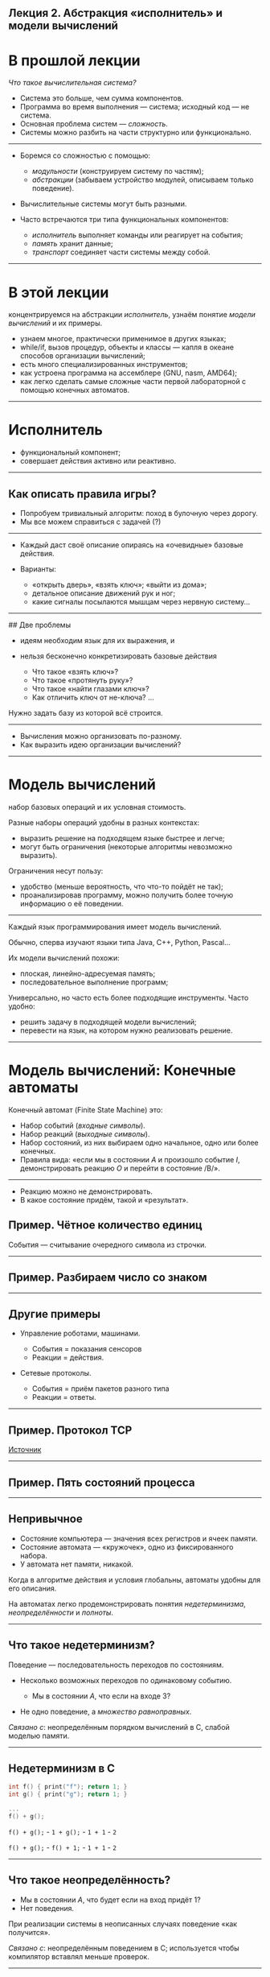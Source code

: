 ** Лекция 2. Абстракция «исполнитель» и модели вычислений
   :PROPERTIES:
   :CUSTOM_ID: лекция-2.-абстракция-исполнитель-и-модели-вычислений
   :END:

* В прошлой лекции
  :PROPERTIES:
  :CUSTOM_ID: в-прошлой-лекции
  :END:

/Что такое вычислительная система?/

- Система это больше, чем сумма компонентов.
- Программа во время выполнения --- система; исходный код --- не
  система.
- Основная проблема систем --- /сложность/.
- Системы можно разбить на части структурно или функционально.

--------------

- Боремся со сложностью с помощью:

  - /модульности/ (конструируем систему по частям);
  - /абстракции/ (забываем устройство модулей, описываем только
    поведение).

- Вычислительные системы могут быть разными.

- Часто встречаются три типа функциональных компонентов:

  - /исполнитель/ выполняет команды или реагирует на события;
  - /память/ хранит данные;
  - /транспорт/ соединяет части системы между собой.

--------------

* В этой лекции
  :PROPERTIES:
  :CUSTOM_ID: в-этой-лекции
  :END:

концентрируемся на абстракции /исполнитель/, узнаём понятие /модели
вычислений/ и их примеры.

- узнаем многое, практически применимое в других языках;
- while/if, вызов процедур, объекты и классы --- капля в океане способов
  организации вычислений;
- есть много специализированных инструментов;
- как устроена программа на ассемблере (GNU\Linux, nasm, AMD64);
- как легко сделать самые сложные части первой лабораторной с помощью
  конечных автоматов.

--------------

* Исполнитель
  :PROPERTIES:
  :CUSTOM_ID: исполнитель
  :END:

- функциональный компонент;
- совершает действия активно или реактивно.

--------------

** Как описать правила игры?
   :PROPERTIES:
   :CUSTOM_ID: как-описать-правила-игры
   :END:

- Попробуем тривиальный алгоритм: поход в булочную через дорогу.
- Мы все можем справиться с задачей (?)

--------------

- Каждый даст своё описание опираясь на «очевидные» базовые действия.
- Варианты:

  - «открыть дверь», «взять ключ»; «выйти из дома»;
  - детальное описание движений рук и ног;
  - какие сигналы посылаются мышцам через нервную систему...

--------------

## Две проблемы

- идеям необходим язык для их выражения, и

- нельзя бесконечно конкретизировать базовые действия

  - Что такое «взять ключ»?
  - Что такое «протянуть руку»?
  - Что такое «найти глазами ключ»?
  - Как отличить ключ от не-ключа? ...

Нужно задать базу из которой всё строится.

--------------

- Вычисления можно организовать по-разному.
- Как выразить идею организации вычислений?

--------------

* Модель вычислений
  :PROPERTIES:
  :CUSTOM_ID: модель-вычислений
  :END:

набор базовых операций и их условная стоимость.

Разные наборы операций удобны в разных контекстах:

- выразить решение на подходящем языке быстрее и легче;
- могут быть ограничения (некоторые алгоритмы невозможно выразить).

Ограничения несут пользу:

- удобство (меньше вероятность, что что-то пойдёт не так);
- проанализировав программу, можно получить более точную информацию о её
  поведении.

--------------

Каждый язык программирования имеет модель вычислений.

Обычно, сперва изучают языки типа Java, C++, Python, Pascal...

Их модели вычислений похожи:

- плоская, линейно-адресуемая память;
- последовательное выполнение программ;

Универсально, но часто есть более подходящие инструменты. Часто удобно:

- решить задачу в подходящей модели вычислений;
- перевести на язык, на котором нужно реализовать решение.

--------------

* Модель вычислений: Конечные автоматы
  :PROPERTIES:
  :CUSTOM_ID: модель-вычислений-конечные-автоматы
  :END:

Конечный автомат (Finite State Machine) это:

- Набор событий (/входные символы/).
- Набор реакций (/выходные символы/).
- Набор состояний, из них выбираем одно начальное, одно или более
  конечных.
- Правила вида: «если мы в состоянии /A/ и произошло событие /I/,
  демонстрировать реакцию /O/ и перейти в состояние /B/».

#+BEGIN_HTML
  <p align="center">
#+END_HTML

#+BEGIN_HTML
  </p>
#+END_HTML

--------------

- Реакцию можно не демонстрировать.
- В какое состояние придём, такой и «результат».

** Пример. Чётное количество единиц
   :PROPERTIES:
   :CUSTOM_ID: пример.-чётное-количество-единиц
   :END:

События --- считывание очередного символа из строчки.

#+BEGIN_HTML
  <p align="center">
#+END_HTML

#+BEGIN_HTML
  </p>
#+END_HTML

--------------

** Пример. Разбираем число со знаком
   :PROPERTIES:
   :CUSTOM_ID: пример.-разбираем-число-со-знаком
   :END:

#+BEGIN_HTML
  <p align="center">
#+END_HTML

#+BEGIN_HTML
  </p>
#+END_HTML

--------------

** Другие примеры
   :PROPERTIES:
   :CUSTOM_ID: другие-примеры
   :END:

- Управление роботами, машинами.

  - События = показания сенсоров
  - Реакции = действия.

- Сетевые протоколы.

  - События = приём пакетов разного типа
  - Реакции = ответы.

--------------

** Пример. Протокол TCP
   :PROPERTIES:
   :CUSTOM_ID: пример.-протокол-tcp
   :END:

#+BEGIN_HTML
  <p align="center">
#+END_HTML

#+BEGIN_HTML
  </p>
#+END_HTML

[[https://www.researchgate.net/figure/TCP-Finite-State-Machine_fig1_260186294][Источник]]

--------------

** Пример. Пять состояний процесса
   :PROPERTIES:
   :CUSTOM_ID: пример.-пять-состояний-процесса
   :END:

#+BEGIN_HTML
  <p align="center">
#+END_HTML

#+BEGIN_HTML
  </p>
#+END_HTML

--------------

** Непривычное
   :PROPERTIES:
   :CUSTOM_ID: непривычное
   :END:

- Состояние компьютера --- значения всех регистров и ячеек памяти.
- Состояние автомата --- «кружочек», одно из фиксированного набора.
- У автомата нет памяти, никакой.

Когда в алгоритме действия и условия глобальны, автоматы удобны для его
описания.

На автоматах легко продемонстрировать понятия /недетерминизма/,
/неопределённости/ и /полноты/.

--------------

** Что такое недетерминизм?
   :PROPERTIES:
   :CUSTOM_ID: что-такое-недетерминизм
   :END:

Поведение --- последовательность переходов по состояниям.

- Несколько возможных переходов по одинаковому событию.

  - Мы в состоянии /A/, что если на входе 3?

- Не одно поведение, а /множество равноправных/.

#+BEGIN_HTML
  <p align="center">
#+END_HTML

#+BEGIN_HTML
  </p>
#+END_HTML

/Связано с/: неопределённым порядком вычислений в C, слабой моделью
памяти.

--------------

** Недетерминизм в C
   :PROPERTIES:
   :CUSTOM_ID: недетерминизм-в-c
   :END:

#+BEGIN_SRC C
  int f() { print("f"); return 1; }
  int g() { print("g"); return 1; }

  ...
  f() + g();
#+END_SRC

#+BEGIN_HTML
  <p align="center">
#+END_HTML

#+BEGIN_HTML
  </p>
#+END_HTML

=f() + g();= - =1 + g();= - =1 + 1= - =2=

=f() + g();= - =f() + 1;= - =1 + 1= - =2=

--------------

** Что такое неопределённость?
   :PROPERTIES:
   :CUSTOM_ID: что-такое-неопределённость
   :END:

- Мы в состоянии /A/, что будет если на вход придёт 1?
- Нет поведения.

#+BEGIN_HTML
  <p align="center">
#+END_HTML

#+BEGIN_HTML
  </p>
#+END_HTML

При реализации системы в неописанных случаях поведение «как получится».

/Связано с/: неопределённым поведением в C; используется чтобы
компилятор вставлял меньше проверок.

--------------

** Что такое полнота?
   :PROPERTIES:
   :CUSTOM_ID: что-такое-полнота
   :END:

- Полный автомат = не может быть неопределённого поведения.
- Из каждого состояния для каждого возможного события есть переход.
- Неполный можно достроить до полного добавив состояние.

*** Неполный автомат
    :PROPERTIES:
    :CUSTOM_ID: неполный-автомат
    :END:

#+BEGIN_HTML
  <p align="center">
#+END_HTML

#+BEGIN_HTML
  </p>
#+END_HTML

*** Построим полный автомат
    :PROPERTIES:
    :CUSTOM_ID: построим-полный-автомат
    :END:

#+BEGIN_HTML
  <p align="center">
#+END_HTML

#+BEGIN_HTML
  </p>
#+END_HTML

--------------

** Model Checking
   :PROPERTIES:
   :CUSTOM_ID: model-checking
   :END:

- Проверка свойств моделей с помощью автоматизированных анализаторов.
- Сильнее тестирования (проверяет всю систему целиком, а не частные
  случаи).
- Можно сразу спроектировать систему как конечный автомат и проверить
  его свойства.
- А можно сделать модель обычной программы как системы переходов.

--------------

** Системы переходов (transition systems)
   :PROPERTIES:
   :CUSTOM_ID: системы-переходов-transition-systems
   :END:

- Иногда можно представить функционирование произвольной системы
  (программы) как переход от состояния к состоянию.
- Описывается похоже на конечный автомат (структура Крипке).
- Модель процесса через цепочку переходов.

#+BEGIN_SRC C
  for (int x = 0; x < 3; x++) { }
#+END_SRC

#+BEGIN_HTML
  <p align="center">
#+END_HTML

#+BEGIN_HTML
  </p>
#+END_HTML

--------------

#+BEGIN_SRC C
  bool b = true;
  uint8_t x = 0;          // диапазон значений x от 0 до 255
  while( true ) {
          if (b == true)  if (x < 2) b = false;
     else if (b == false) {
                                  b = true;
                                  if (x < 2) x += 1;
                                 }
     print(x); print(b);
  }
#+END_SRC

#+BEGIN_HTML
  <p align="center">
#+END_HTML

#+BEGIN_HTML
  </p>
#+END_HTML

--------------

** Model Checking
   :PROPERTIES:
   :CUSTOM_ID: model-checking-1
   :END:

- Часто проверяет формулы *Linear Temporal Logic* (логика с кванторами
  по времени):

  - утверждения про значения переменных. =x > 0=, =y == x + 4=,
    =y != 9 && y < 17= ...
  - =G(утверждение)= утверждение всегда выполняется;
  - =F(утверждение)= в будущем утверждение будет выполнено; «хотя бы в
    какой-то момент утверждение будет выполнено»
  - =x U y= «утверждение /x/ выполняется пока /y/ не станет выполняться
    (возможно, и дольше)»
  - ...

- Верификатор может привести конкретный контрпример.

--------------

*** NuSMV
    :PROPERTIES:
    :CUSTOM_ID: nusmv
    :END:

- Один из model checker'ов.
- Определяет язык для описания модели.
- Есть переменные, но вся программа кодируется как автомат.
- Каждое состояние это набор из возможных значений всех переменных.
- В такой системе 300 состояний:

#+BEGIN_EXAMPLE
  VAR
     x: 1 .. 100 ;   -- x принимает значения от 1 до 100
     y: 5 .. 7 ;
#+END_EXAMPLE

--------------

Демонстрация

--------------

** Зачем верифицировать?
   :PROPERTIES:
   :CUSTOM_ID: зачем-верифицировать
   :END:

- Анализ логики в процессорах и промышленных контроллерах.
- Проверка свойств протоколов:

  - Протокол когерентности кэшей в многоядерных процессорах.
  - Анализ протоколов обмена данными.

- Разработка и анализ алгоритмов, особенно распределённых:

  - консенсус для распределённых БД.
  - управления и синхронизации в облаках (Amazon Web Services).
  - DHT алгоритмы (торренты).

- Разработка программно-аппаратных систем высокой надёжности с
  гарантированными свойствами:

  - Самолёты, ракеты, марсоходы...
  - Электростанции, турбины, двигатели...
  - Медицина, системы жизнеобеспечения...

--------------

** Model Checking: ключевые слова
   :PROPERTIES:
   :CUSTOM_ID: model-checking-ключевые-слова
   :END:

- Темпоральные логики: CTL*, CLT, LTL, TLA+
- Двоичные решающие диаграммы: ROBDD
- Разные направления

  - Explicit model-checking
  - Symbolic model-checking (NuSMV такой)
  - Probabilistic model-checking
  - Model-finding

- Mu-calculus
- Теория моделей (математическая логика)

--------------

* Модель вычислений: RAM-машина
  :PROPERTIES:
  :CUSTOM_ID: модель-вычислений-ram-машина
  :END:

- Алгоритмическая сложность считается для этой модели.

  - Все курсы «Алгоритмы и структуры данных».

- Привычная линейно-адресуемая память.
- Отдельно:

  - входные данные (только последовательное чтение) ;
  - выходные данные (только последовательная запись).

- Программы не могут себя изменять.

--------------

В реальности, в отличие от модели:

- Доступ к памяти неодинаково быстрый: важны порядок, локальность,
  выравнивание ...
- В модели арифметика делается за O(1) (но в реальности бывает длинная
  арифметика).
- Процессор выполняет не одну программу.
- Одна и та же инструкция процессора выполняется за разное время.
- Некоторые страницы памяти могут быть вытеснены на storage.
- Некоторые программы генерируются во время выполнения (JIT-компиляция).
- ...

--------------

** Сложность и три абстракции
   :PROPERTIES:
   :CUSTOM_ID: сложность-и-три-абстракции
   :END:

- Алгоритмическая сложность (исполнитель)

Сколько операций нужно, чтобы посчитать?

- Сложность по памяти (память)

Сколько нужно выделить памяти, чтобы посчитать?

- Коммуникационная сложность (транспорт)

Когда есть обмен между двумя агентами, как много информации нужно
передать чтобы ответить на вопрос?

--------------

** Пример задачи на коммуникационную сложность
   :PROPERTIES:
   :CUSTOM_ID: пример-задачи-на-коммуникационную-сложность
   :END:

- У Алисы в памяти есть строка, и у Боба в памяти есть строка. Мы знаем,
  что они отличаются одним битом.
- Как за минимальное количество переданных бит информации определить
  позицию отличающегося бита?
- Протокол должен быть заранее определён: кто кому при каких условиях
  сколько посылает.

Можно решать детерминированно, можно вероятностно.

--------------

* Модель вычислений: архитектура Intel 64
  :PROPERTIES:
  :CUSTOM_ID: модель-вычислений-архитектура-intel-64
  :END:

- 64-разрядная архитектура Intel 64 == AMD 64.
- Регистры, память со стеком, прерывания.
- Последовательное выполнение.
- В дальнейшем рассмотрим параллельное выполнение программ и виртуальную
  память.

--------------

** Программа, которая корректно завершает свою работу
   :PROPERTIES:
   :CUSTOM_ID: программа-которая-корректно-завершает-свою-работу
   :END:

#+BEGIN_EXAMPLE
  global _start

  ; комментарий -----------------------

  section .text
  _start:   mov     rax, 60          ; 'exit' syscall number
            mov     rdi, 0           ; rdi = 0
            syscall                  ; exit(0)
#+END_EXAMPLE

--------------

** Hello, world
   :PROPERTIES:
   :CUSTOM_ID: hello-world
   :END:

#+BEGIN_EXAMPLE
  global _start

  section .data                     
  message: db  'hello, world!', 10

  section .text
  exit:
      mov     rax, 60          ; 'exit' syscall number
      xor     rdi, rdi
      syscall                       
      ; ret

  _start:                           
      mov     rax, 1           ; 'write' syscall number
      mov     rdi, 1           ; stdout
      mov     rsi, message     ; address
      mov     rdx, 14          ; length in bytes
      syscall
      call exit
#+END_EXAMPLE

--------------

** Вывод регистра
   :PROPERTIES:
   :CUSTOM_ID: вывод-регистра
   :END:

Допустим в числе одна 16-ричная цифра, выведем её. Функцию =exit= см.
ранее.

#+BEGIN_EXAMPLE
  section .data
  codes: db      '0123456789ABCDEF'

  section .text
  print_hex8:                     ;    rdi = цифра
    add rdi, codes
    mov rsi, rdi
    mov rax, 1
    mov rdi, 1
    mov rdx, 1
    syscall
    ret
#+END_EXAMPLE

--------------

** Вывод регистра
   :PROPERTIES:
   :CUSTOM_ID: вывод-регистра-1
   :END:

#+BEGIN_EXAMPLE
  print_hex64: mov rcx, 64
  .loop:       push rdi
               sub rcx, 4
               sar rdi, cl
               and rdi, 0xf
               push rcx
               call print_hex8
               pop rcx
               pop rdi
               test rcx, rcx
               jnz .loop
               ret

  _start:
    mov rdi, 1122334455667788h
    call print_hex64
    call exit
#+END_EXAMPLE

--------------

* Реализация автоматов
  :PROPERTIES:
  :CUSTOM_ID: реализация-автоматов
  :END:

- Если задачу удобно решить в терминах автоматов, делаем это.

- Механически закодируем на языке, который необходимо использовать.

  1. Для каждого состояния заведём метку.
  2. Каждая метка начинается с «узнай текущее событие».
  3. В зависимости от события, показать реакцию и совершить переход на
     другую метку.

- Закодируем один из наших автоматов на ассемблере.

--------------

** Разобрать число в начале строки
   :PROPERTIES:
   :CUSTOM_ID: разобрать-число-в-начале-строки
   :END:

- Дано: указатель на начало строки
- Написать функцию, алгоритм:

  - если в начале строки число /n/: =rax = n=;
    =rdx = длина n в символах=;
  - если в начале строки не число, =rdx = 0=.

#+BEGIN_HTML
  <p align="center">
#+END_HTML

#+BEGIN_HTML
  </p>
#+END_HTML

--------------

*** Шаг 1
    :PROPERTIES:
    :CUSTOM_ID: шаг-1
    :END:

Начальные значения для подсчёта числа и его длины.

#+BEGIN_EXAMPLE
  mov rcx, 0     ; len = 0
  mov rax, 0     ; acc = 0
#+END_EXAMPLE

=rdx= понадобится для умножений.

--------------

*** Шаг 2
    :PROPERTIES:
    :CUSTOM_ID: шаг-2
    :END:

#+BEGIN_EXAMPLE
  A:  mov r8b, [rdi]
      inc rdi
  B:  mov r8b, [rdi]
      inc rdi
  OK: mov r8b, [rdi]
      inc rdi
  NO: mov r8b, [rdi]
      inc rdi
#+END_EXAMPLE

- Реакции будут связаны с накоплением числа в =rax= и длины в =rcx=.
- Можно нарисовать на диаграмме, но громоздко.

#+BEGIN_HTML
  <p align="center">
#+END_HTML

#+BEGIN_HTML
  </p>
#+END_HTML

--------------

*** Шаг 3: для всех состояний...
    :PROPERTIES:
    :CUSTOM_ID: шаг-3-для-всех-состояний
    :END:

#+BEGIN_EXAMPLE
  A:  mov r8b, rdi
      inc rdi
      cmp r8b, '0'     ; r8b < '0' || r8b > '9' -> NO
      jb NO
      cmp r8b, '9' 
      ja NO
      sub r8b, '0'
      ...             ; acc = acc * 10 + r8b
      ...             ; len = len + 1
      jmp B           ; '0' <= r8b <= '9' -> B
#+END_EXAMPLE

#+BEGIN_HTML
  <p align="center">
#+END_HTML

#+BEGIN_HTML
  </p>
#+END_HTML

--------------

** Литература
   :PROPERTIES:
   :CUSTOM_ID: литература
   :END:

- Ещё про абстракцию исполнителя

  - «Principles of Computer System Design», глава 2, секция «2.1 The
    Three Fundamental Abstractions» стр. 53--59.

- Конечные автоматы

  - «Low-level programming», глава 7, секция 7.1 «Finite State
    Machines", стр. 101--108
  - «Low-level programming», глава 2 «Assembly language», стр. 17--38.

--------------

** Литература
   :PROPERTIES:
   :CUSTOM_ID: литература-1
   :END:

- Про Model Checking:

  - https://www.embedded.com/an-introduction-to-model-checking/
  - https://www.cs.colorado.edu/~bec/courses/csci5535-s09/slides/lecture02.6up.pdf
  - http://svn.clifford.at/handicraft/2017/tttm/README
  - [[https://www.youtube.com/watch?v=GIrOek9sGyQ][Basic NuSMV Video
    Tutorial]]

- Коммуникационная сложность
  [[https://www.mccme.ru/free-books/dubna/razborov.pdf][Введение]]
